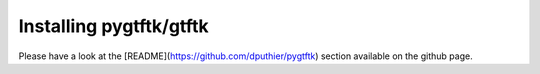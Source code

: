 Installing pygtftk/gtftk
==========================


Please have a look at the [README](https://github.com/dputhier/pygtftk) section available on the github page.
    
    


    

